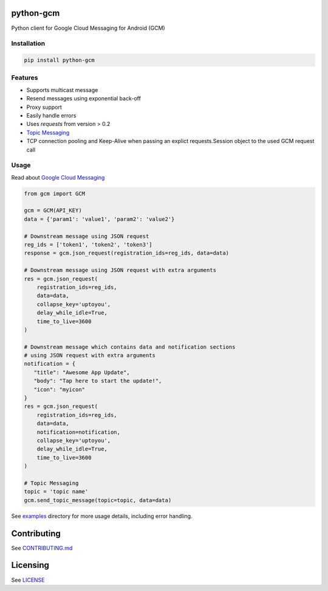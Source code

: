 python-gcm
======================

.. image:: https://badges.gitter.im/Join%20Chat.svg
   :alt: Join the chat at https://gitter.im/geeknam/python-gcm
   :target: https://gitter.im/geeknam/python-gcm?utm_source=badge&utm_medium=badge&utm_campaign=pr-badge&utm_content=badge
.. image:: https://img.shields.io/pypi/v/python-gcm.svg
   :target: https://pypi.python.org/pypi/python-gcm
.. image:: https://img.shields.io/pypi/dm/python-gcm.svg
   :target: https://pypi.python.org/pypi/python-gcm
.. image:: https://secure.travis-ci.org/geeknam/python-gcm.png?branch=master
   :alt: Build Status
   :target: http://travis-ci.org/geeknam/python-gcm
.. image:: https://landscape.io/github/geeknam/python-gcm/master/landscape.png
   :target: https://landscape.io/github/geeknam/python-gcm/master
   :alt: Code Health
.. image:: https://coveralls.io/repos/geeknam/python-gcm/badge.svg?branch=master
   :target: https://coveralls.io/r/geeknam/python-gcm
.. image:: https://img.shields.io/gratipay/geeknam.svg
   :target: https://gratipay.com/geeknam/

Python client for Google Cloud Messaging for Android (GCM)

Installation
-------------

.. code-block:: bash

   pip install python-gcm

Features
------------

* Supports multicast message
* Resend messages using exponential back-off
* Proxy support
* Easily handle errors
* Uses `requests` from version > 0.2
* `Topic Messaging  <https://developers.google.com/cloud-messaging/topic-messaging>`__
* TCP connection pooling and Keep-Alive when passing an explict requests.Session object to the used GCM request call

Usage
------------

Read about `Google Cloud Messaging <https://developers.google.com/cloud-messaging>`__

.. code-block:: python

   from gcm import GCM

   gcm = GCM(API_KEY)
   data = {'param1': 'value1', 'param2': 'value2'}

   # Downstream message using JSON request
   reg_ids = ['token1', 'token2', 'token3']
   response = gcm.json_request(registration_ids=reg_ids, data=data)

   # Downstream message using JSON request with extra arguments
   res = gcm.json_request(
       registration_ids=reg_ids,
       data=data,
       collapse_key='uptoyou',
       delay_while_idle=True,
       time_to_live=3600
   )

   # Downstream message which contains data and notification sections 
   # using JSON request with extra arguments
   notification = {
      "title": "Awesome App Update",
      "body": "Tap here to start the update!",
      "icon": "myicon"
   }
   res = gcm.json_request(
       registration_ids=reg_ids,
       data=data,
       notification=notification,
       collapse_key='uptoyou',
       delay_while_idle=True,
       time_to_live=3600
   )

   # Topic Messaging
   topic = 'topic name'
   gcm.send_topic_message(topic=topic, data=data)

See `examples <examples>`_  directory for more usage details, including error handling.

Contributing
==========
See `CONTRIBUTING.md <CONTRIBUTING.md>`_

Licensing
=======
See `LICENSE <LICENSE>`_
